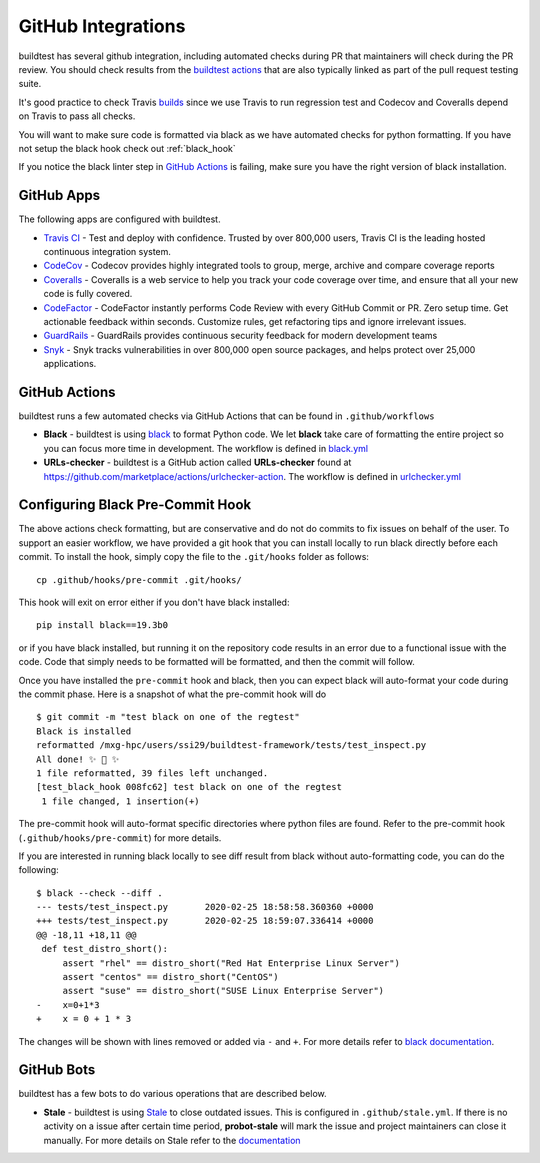 GitHub Integrations
====================

buildtest has several github integration, including automated checks during PR that maintainers will check
during the PR review. You should check results from the `buildtest actions <https://github.com/HPC-buildtest/buildtest-framework/actions>`_
that are also typically linked as part of the pull request testing suite.

It's good practice to check Travis `builds <https://travis-ci.com/HPC-buildtest/buildtest-framework>`_ since we use Travis
to run regression test and Codecov and Coveralls depend on Travis to pass all checks.

You will want to make sure code is formatted via black as we have automated checks for python formatting. If you have not
setup the black hook check out :ref:`black_hook`

If you notice the black linter step in `GitHub Actions <https://github.com/HPC-buildtest/buildtest-framework/actions>`_ is
failing, make sure you have the right version of black installation.

GitHub Apps
------------

The following apps are configured with buildtest.

- `Travis CI <https://travis-ci.com/HPC-buildtest/buildtest-framework>`_ - Test and deploy with confidence. Trusted by over 800,000 users, Travis CI is the leading hosted continuous integration system.

- `CodeCov <https://codecov.io/gh/HPC-buildtest/buildtest-framework>`_ - Codecov provides highly integrated tools to group, merge, archive and compare coverage reports

- `Coveralls <https://coveralls.io/github/HPC-buildtest/buildtest-framework>`_ - Coveralls is a web service to help you track your code coverage over time, and ensure that all your new code is fully covered.

- `CodeFactor <https://www.codefactor.io/repository/github/hpc-buildtest/buildtest-framework>`_ - CodeFactor instantly performs Code Review with every GitHub Commit or PR. Zero setup time. Get actionable feedback within seconds. Customize rules, get refactoring tips and ignore irrelevant issues.

- `GuardRails <https://dashboard.guardrails.io/default/gh/HPC-buildtest>`_ - GuardRails provides continuous security feedback for modern development teams

- `Snyk <https://app.snyk.io/org/hpc-buildtest/>`_  - Snyk tracks vulnerabilities in over 800,000 open source packages, and helps protect over 25,000 applications.

GitHub Actions
--------------

buildtest runs a few automated checks via GitHub Actions that can be found in ``.github/workflows``

- **Black** - buildtest is using `black  <https://github.com/psf/black>`_ to format Python code. We let **black** take care of formatting the entire project so you can focus more time in development. The workflow is defined in `black.yml <https://github.com/HPC-buildtest/buildtest-framework/blob/devel/.github/workflows/black.yml>`_

- **URLs-checker** - buildtest is a GitHub action called **URLs-checker** found at https://github.com/marketplace/actions/urlchecker-action. The workflow is defined in `urlchecker.yml <https://github.com/HPC-buildtest/buildtest-framework/blob/devel/.github/workflows/urlchecker.yml>`_

.. _black_hook:

Configuring Black Pre-Commit Hook
-----------------------------------

The above actions check formatting, but are conservative and do not do commits to fix issues on behalf of the user.
To support an easier workflow, we have provided a git hook that you can install locally to run black directly before each
commit. To install the hook, simply copy the file to the ``.git/hooks`` folder as follows::

    cp .github/hooks/pre-commit .git/hooks/


This hook will exit on error either if you don't have black installed::

    pip install black==19.3b0


or if you have black installed, but running it on the repository code results in an error due
to a functional issue with the code. Code that simply needs to be formatted will be formatted,
and then the commit will follow.

Once you have installed the ``pre-commit`` hook and black, then you can expect
black will auto-format your code during the commit phase. Here is a snapshot of
what the pre-commit hook will do ::

    $ git commit -m "test black on one of the regtest"
    Black is installed
    reformatted /mxg-hpc/users/ssi29/buildtest-framework/tests/test_inspect.py
    All done! ✨ 🍰 ✨
    1 file reformatted, 39 files left unchanged.
    [test_black_hook 008fc62] test black on one of the regtest
     1 file changed, 1 insertion(+)

The pre-commit hook will auto-format specific directories where python files are found. Refer to the
pre-commit hook (``.github/hooks/pre-commit``) for more details.

If you are interested in running black locally to see diff result from black without auto-formatting code,
you can do the following::

    $ black --check --diff .
    --- tests/test_inspect.py       2020-02-25 18:58:58.360360 +0000
    +++ tests/test_inspect.py       2020-02-25 18:59:07.336414 +0000
    @@ -18,11 +18,11 @@
     def test_distro_short():
         assert "rhel" == distro_short("Red Hat Enterprise Linux Server")
         assert "centos" == distro_short("CentOS")
         assert "suse" == distro_short("SUSE Linux Enterprise Server")
    -    x=0+1*3
    +    x = 0 + 1 * 3

The changes will be shown with lines removed or added via ``-`` and ``+``. For more details refer to `black documentation <https://github.com/psf/black>`_.

GitHub Bots
-----------

buildtest has a few bots to do various operations that are described below.

- **Stale**  - buildtest is using `Stale <https://github.com/marketplace/stale>`_ to close outdated issues. This is configured in ``.github/stale.yml``. If there is no activity on a issue after certain time period, **probot-stale** will mark the issue and project maintainers can close it manually. For more details on Stale refer to the `documentation <https://probot.github.io/>`_
